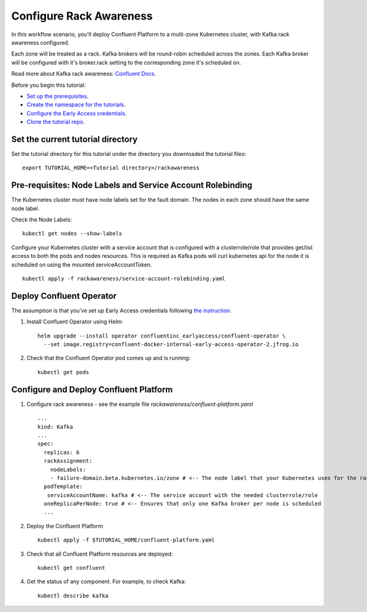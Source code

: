 Configure Rack Awareness
=========================

In this workflow scenario, you'll deploy Confluent Platform to a multi-zone Kubernetes cluster, with Kafka rack awareness configured.

Each zone will be treated as a rack. Kafka brokers will be round-robin scheduled across the zones. 
Each Kafka broker will be configured with it's broker.rack setting to the corresponding zone it's scheduled on.

Read more about Kafka rack awareness: `Confluent Docs <https://docs.confluent.io/platform/current/kafka/post-deployment.html#balancing-replicas-across-racks>`__.

Before you begin this tutorial:

* `Set up the prerequisites <https://github.com/confluentinc/operator-earlyaccess#pre-requisites>`__.

* `Create the namespace for the tutorials <https://github.com/confluentinc/operator-earlyaccess#set-up-the-kubernetes-cluster>`__.

* `Configure the Early Access credentials <https://github.com/confluentinc/operator-earlyaccess#configure-early-access-credentials>`__.

* `Clone the tutorial repo <https://github.com/confluentinc/operator-earlyaccess#download-confluent-operator-tutorial-package>`__.

==================================
Set the current tutorial directory
==================================

Set the tutorial directory for this tutorial under the directory you downloaded
the tutorial files:

::
   
  export TUTORIAL_HOME=<Tutorial directory>/rackawareness

===========================================================
Pre-requisites: Node Labels and Service Account Rolebinding
===========================================================

The Kubernetes cluster must have node labels set for the fault domain. The nodes in each zone should have the same node label.

Check the Node Labels:

::

  kubectl get nodes --show-labels

Configure your Kubernetes cluster with a service account that is configured with a clusterrole/role that provides 
get/list access to both the pods and nodes resources.
This is required as Kafka pods will curl kubernetes api for the node it is scheduled on using the mounted serviceAccountToken.

::

  kubectl apply -f rackawareness/service-account-rolebinding.yaml

=========================
Deploy Confluent Operator
=========================

The assumption is that you’ve set up Early Access credentials following `the
instruction
<https://github.com/confluentinc/operator-earlyaccess/blob/master/README.rst>`__.

#. Install Confluent Operator using Helm:

   ::

     helm upgrade --install operator confluentinc_earlyaccess/confluent-operator \
       --set image.registry=confluent-docker-internal-early-access-operator-2.jfrog.io
  
#. Check that the Confluent Operator pod comes up and is running:

   ::
     
     kubectl get pods

=========================
Configure and Deploy Confluent Platform
=========================

#. Configure rack awareness - see the example file `rackawareness/confluent-platform.yaml`

   ::

     ...
     kind: Kafka
     ...
     spec:
       replicas: 6
       rackAssignment:
         nodeLabels:
         - failure-domain.beta.kubernetes.io/zone # <-- The node label that your Kubernetes uses for the rack fault domain
       podTemplate:
        serviceAccountName: kafka # <-- The service account with the needed clusterrole/role
       oneReplicaPerNode: true # <-- Ensures that only one Kafka broker per node is scheduled
       ...

#. Deploy the Confluent Platform

   ::

     kubectl apply -f $TUTORIAL_HOME/confluent-platform.yaml

#. Check that all Confluent Platform resources are deployed:

   ::
   
     kubectl get confluent

#. Get the status of any component. For example, to check Kafka:

   ::
   
     kubectl describe kafka

     